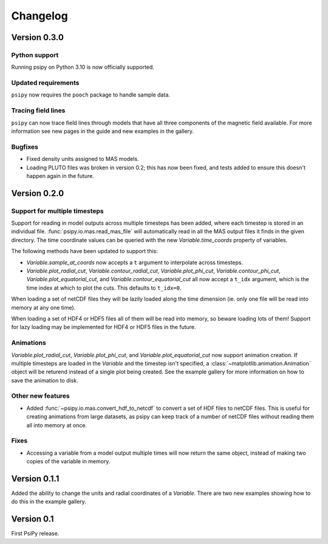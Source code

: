 Changelog
=========

Version 0.3.0
-------------
Python support
~~~~~~~~~~~~~~
Running psipy on Python 3.10 is now officially supported.

Updated requirements
~~~~~~~~~~~~~~~~~~~~
``psipy`` now requires the ``pooch`` package to handle sample data.

Tracing field lines
~~~~~~~~~~~~~~~~~~~
``psipy`` can now trace field lines through models that have all three
components of the magnetic field available. For more information see new pages
in the guide and new examples in the gallery.

Bugfixes
~~~~~~~~
- Fixed density units assigned to MAS models.
- Loading PLUTO files was broken in version 0.2; this has now been fixed, and
  tests added to ensure this doesn't happen again in the future.

Version 0.2.0
-------------
Support for multiple timesteps
~~~~~~~~~~~~~~~~~~~~~~~~~~~~~~
Support for reading in model outputs across multiple timesteps has been added,
where each timestep is stored in an individual file.
:func:`psipy.io.mas.read_mas_file` will automatically read in all the MAS
output files it finds in the given directory. The time coordinate values can be
queried with the new `Variable.time_coords` property of variables.

The following methods have been updated to support this:

- `Variable.sample_at_coords` now accepts a ``t`` argument
  to interpolate across timesteps.
- `Variable.plot_radial_cut`,
  `Variable.contour_radial_cut`,
  `Variable.plot_phi_cut`,
  `Variable.contour_phi_cut`,
  `Variable.plot_equatorial_cut`, and
  `Variable.contour_equatorial_cut` all now accept a
  ``t_idx`` argument, which is the time index at which to plot the cuts. This
  defaults to ``t_idx=0``.

When loading a set of netCDF files they will be lazily loaded along the time
dimension (ie. only one file will be read into memory at any one time).

When loading a set of HDF4 or HDF5 files all of them will be read into
memory, so beware loading lots of them! Support for lazy loading may be
implemented for HDF4 or HDF5 files in the future.

Animations
~~~~~~~~~~
`Variable.plot_radial_cut`, `Variable.plot_phi_cut`, and
`Variable.plot_equatorial_cut` now support animation creation. If multiple
timesteps are loaded in the `Variable` and the timestep isn't specified, a
:class:`~matplotlib.animation.Animation` object will be returend instead of
a single plot being created. See the example gallery for more information on
how to save the animation to disk.

Other new features
~~~~~~~~~~~~~~~~~~
- Added :func:`~psipy.io.mas.convert_hdf_to_netcdf` to convert a set of HDF
  files to netCDF files. This is useful for creating animations from large
  datasets, as psipy can keep track of a number of netCDF files without reading
  them all into memory at once.

Fixes
~~~~~
- Accessing a variable from a model output multiple times will now return the
  same object, instead of making two copies of the variable in memory.

Version 0.1.1
-------------
Added the ability to change the units and radial coordinates of a `Variable`.
There are two new examples showing how to do this in the example gallery.

Version 0.1
-----------
First PsiPy release.
